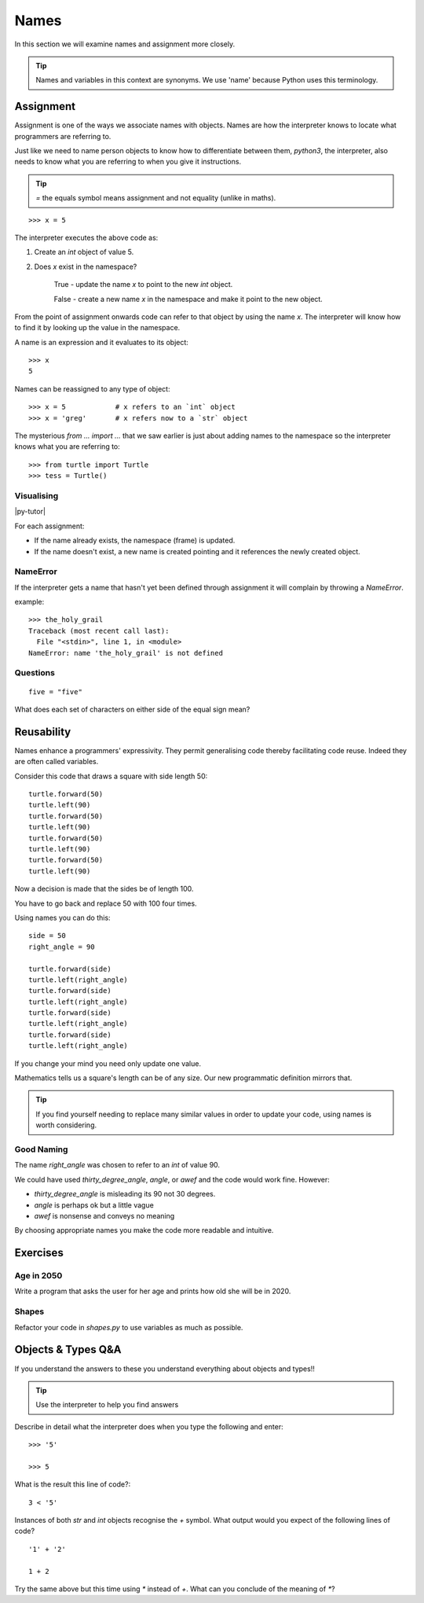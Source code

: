 Names
*****

In this section we will examine names and assignment more closely.

.. tip::

    Names and variables in this context are synonyms. We use 'name' because
    Python uses this terminology.

Assignment
==========

Assignment is one of the ways we associate names with objects. Names are how 
the interpreter knows to locate what programmers are referring to.

Just like we need to name person objects to know how to differentiate between
them, `python3`, the interpreter, also needs to know what you are referring 
to when you give it instructions.

.. tip::

    `=` the equals symbol means assignment and not equality (unlike in maths).

::

    >>> x = 5

The interpreter executes the above code as:

1. Create an `int` object of value 5.
2. Does `x` exist in the namespace?

    True  - update the name `x` to point to the new `int` object.

    False - create a new name `x` in the namespace and make it point to the new object.


From the point of assignment onwards code can refer to that
object by using the name `x`. The interpreter will know how to find it by
looking up the value in the namespace.

A name is an expression and it evaluates to its object::

    >>> x
    5

Names can be reassigned to any type of object::

    >>> x = 5            # x refers to an `int` object
    >>> x = 'greg'       # x refers now to a `str` object 


The mysterious `from ... import ...` that we saw earlier is just about adding
names to the namespace so the interpreter knows what you are referring to::

    >>> from turtle import Turtle
    >>> tess = Turtle()


Visualising
-----------

|py-tutor|

.. |py-tutor| raw:: html

    <iframe width="800" height="400" frameborder="0"
    src="http://pythontutor.com/iframe-embed.html#code=x+%3D+5%0Ax+%3D+'greg'%0Ax+%3D+5%0Aname+%3D+'greg'%0A%0Aresult+%3D+name+%3D%3D+'greg'%0A%0Aa_list+%3D+%5B'a',+'b',+'c'%5D&origin=opt-frontend.js&cumulative=false&heapPrimitives=false&drawParentPointers=false&textReferences=false&showOnlyOutputs=false&py=2&rawInputLstJSON=%5B%5D&curInstr=0&codeDivWidth=350&codeDivHeight=400">
    </iframe>


For each assignment:

* If the name already exists, the namespace (frame) is updated.
* If the name doesn't exist, a new name is created pointing and it references 
  the newly created object.


NameError
---------

If the interpreter gets a name that hasn't yet been defined through assignment 
it will complain by throwing a `NameError`.

example::

    >>> the_holy_grail
    Traceback (most recent call last):
      File "<stdin>", line 1, in <module>
    NameError: name 'the_holy_grail' is not defined


Questions
---------
::

    five = "five"

What does each set of characters on either side of the equal sign mean? 


Reusability
===========

Names enhance a programmers' expressivity. They permit generalising code
thereby facilitating code reuse. Indeed they are often called variables.

Consider this code that draws a square with side length 50::

    turtle.forward(50)
    turtle.left(90)
    turtle.forward(50)
    turtle.left(90)
    turtle.forward(50)
    turtle.left(90)
    turtle.forward(50)
    turtle.left(90)

Now a decision is made that the sides be of length 100. 

You have to go back and replace 50 with 100 four times.

Using names you can do this::

    side = 50
    right_angle = 90

    turtle.forward(side)
    turtle.left(right_angle)
    turtle.forward(side)
    turtle.left(right_angle)
    turtle.forward(side)
    turtle.left(right_angle)
    turtle.forward(side)
    turtle.left(right_angle)

If you change your mind you need only update one value.

Mathematics tells us a square's length can be of any size. Our
new programmatic definition mirrors that.

.. tip::

    If you find yourself needing to replace many similar values in order
    to update your code, using names is worth considering.

Good Naming
-----------

The name `right_angle` was chosen to refer to an `int` of value 90. 

We could have used `thirty_degree_angle`, `angle`, or `awef` and the code would work fine. However:

* `thirty_degree_angle` is misleading its 90 not 30 degrees.
* `angle` is perhaps ok but a little vague
* `awef` is nonsense and conveys no meaning

By choosing appropriate names you make the code more readable and
intuitive.

Exercises
=========

Age in 2050
-----------

Write a program that asks the user for her age and prints how old she will be
in 2020.

Shapes
------

Refactor your code in `shapes.py` to use variables as much as possible.


Objects & Types Q&A
===================

If you understand the answers to these you understand everything about objects and types!!

.. tip::
    Use the interpreter to help you find answers


Describe in detail what the interpreter does when you type the following and
enter:: 

    >>> '5'

    >>> 5

What is the result this line of code?::

    3 < '5'


Instances of both `str` and `int` objects recognise the `+` symbol. What output would you expect of the following lines of code?

::

    '1' + '2'

    1 + 2


Try the same above but this time using `*` instead of `+`. What can you
conclude of the meaning of `*`?
